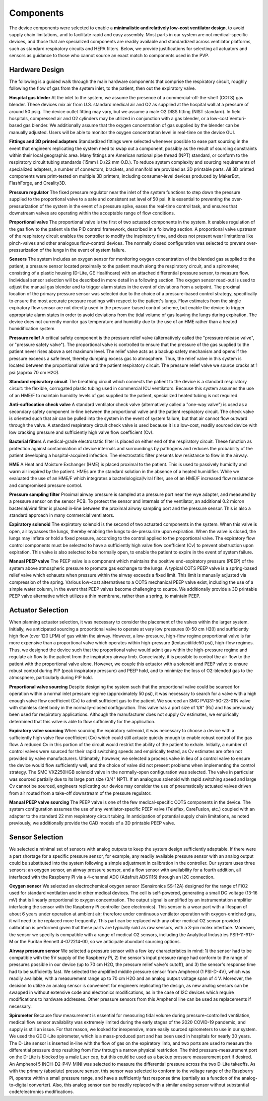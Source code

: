 Components
==================

The device components were selected to enable a **minimalistic and relatively low-cost ventilator design**, to avoid supply chain limitations, and to facilitate rapid and easy assembly. Most parts in our system are not medical-specific devices, and those that are specialized components are readily available and standardized across ventilator platforms, such as standard respiratory circuits and HEPA filters.
Below, we provide justifications for selecting all actuators and sensors as guidance to those who cannot source an exact match to components used in the PVP.

.. raw:: html
    :file: assets/images/schematic_v2.svg

Hardware Design
-------------------

The following is a guided walk through the main hardware components that comprise the respiratory circuit,
roughly following the flow of gas from the system inlet, to the patient, then out the expiratory valve.

**Hospital gas bleder** 
At the inlet to the system, we assume the presence of a commercial-off-the-shelf (COTS) gas blender. These devices mix air from U.S. standard medical air and O2 as supplied at the hospital wall at a pressure of around 50 psig. The device outlet fitting may vary, but we assume a male O2 DISS fitting (NIST standard). In field hospitals, compressed air and O2 cylinders may be utilized in conjunction with a gas blender, or a low-cost Venturi-based gas blender. We additionally assume that the oxygen concentration of gas supplied by the blender can be manually adjusted. Users will be able to monitor the oxygen concentration level in real-time on the device GUI. 

**Fittings and 3D printed adapters**
Standardized fittings were selected whenever possible to ease part sourcing in the event that engineers replicating the system need to swap out a component, possibly as the result of sourcing constraints within their local geographic area. Many fittings are American national pipe thread (NPT) standard, or conform to the respiratory circuit tubing standards (15mm I.D./22 mm O.D.). To reduce system complexity and sourcing requirements of specialized adapters, a number of connectors, brackets, and manifold are provided as 3D printable parts. All 3D printed components were print-tested on multiple 3D printers, including consumer-level devices produced by MakerBot, FlashForge, and Creality3D. 

**Pressure regulator**
The fixed pressure regulator near the inlet of the system functions to step down the pressure supplied to the proportional valve to a safe and consistent set level of 50 psi. It is essential to preventing the over-pressurization of the system in the event of a pressure spike, eases the real-time control task, and ensures that downstream valves are operating within the acceptable range of flow conditions.

**Proportional valve**
The proportional valve is the first of two actuated components in the system. It enables regulation of the gas flow to the patient via the PID control framework, described in a following section. A proportional valve upstream of the respiratory circuit enables the controller to modify the inspiratory time, and does not present wear limitations like pinch-valves and other analogous flow-control devices. The normally closed configuration was selected to prevent over-pressurization of the lungs in the event of system failure. 

**Sensors**
The system includes an oxygen sensor for monitoring oxygen concentration of the blended gas supplied to the patient, a pressure sensor located proximally to the patient mouth along the respiratory circuit, and a spirometer, consisting of a plastic housing (D-Lite, GE Healthcare) with an attached differential pressure sensor, to measure flow. Individual sensor selection will be described in more detail in a following section. The oxygen sensor read-out is used to adjust the manual gas blender and to trigger alarm states in the event of deviations from a setpoint. The proximal location of the primary pressure sensor was selected due to the choice of a pressure-based control strategy, specifically to ensure the most accurate pressure readings with respect to the patient's lungs. Flow estimates from the single expiratory flow sensor are not directly used in the pressure-based control scheme, but enable the device to trigger appropriate alarm states in order to avoid deviations from the tidal volume of gas leaving the lungs during expiration. The device does not currently monitor gas temperature and humidity due to the use of an HME rather than a heated humidification system.

**Pressure relief**
A critical safety component is the pressure relief valve (alternatively called the "pressure release valve", or "pressure safety valve"). The proportional valve is controlled to ensure that the pressure of the gas supplied to the patient never rises above a set maximum level. The relief valve acts as a backup safety mechanism and opens if the pressure exceeds a safe level, thereby dumping excess gas to atmosphere. Thus, the relief valve in this system is located between the proportional valve and the patient respiratory circuit. The pressure relief valve we source cracks at 1 psi (approx 70 cm H2O).

**Standard repisratory circuit**
The breathing circuit which connects the patient to the device is a standard respiratory circuit: the flexible, corrugated plastic tubing used in commercial ICU ventilators. Because this system assumes the use of an HME/F to maintain humidity levels of gas supplied to the patient, specialized heated tubing is not required. 
 
**Anti-suffocation check valve** 
A standard ventilator check valve (alternatively called a "one-way valve") is used as a secondary safety component in-line between the proportional valve and the patient respiratory circuit. The check valve is oriented such that air can be pulled into the system in the event of system failure, but that air cannot flow outward through the valve. A standard respiratory circuit check valve is used because it is a low-cost, readily sourced device with low cracking pressure and sufficiently high valve flow coefficient (Cv). 
 
**Bacterial filters**
A medical-grade electrostatic filter is placed on either end of the respiratory circuit. These function as protection against contamination of device internals and surroundings by pathogens and reduces the probability of the patient developing a hospital-acquired infection. The electrostatic filter presents low resistance to flow in the airway.
 
**HME**
A Heat and Moisture Exchanger (HME) is placed proximal to the patient. This is used to passively humidify and warm air inspired by the patient. HMEs are the standard solution in the absence of a heated humidifier. While we evaluated the use of an HME/F which integrates a bacteriological/viral filter, use of an HME/F increased flow resistance and compromised pressure control. 

**Pressure sampling filter**
Proximal airway pressure is sampled at a pressure port near the wye adapter, and measured by a pressure sensor on the sensor PCB. To protect the sensor and internals of the ventilator, an additional 0.2 micron bacterial/viral filter is placed in-line between the proximal airway sampling port and the pressure sensor. This is also a standard approach in many commercial ventilators. 

**Expiratory solenoid**
The expiratory solenoid is the second of two actuated components in the system. When this valve is open, air bypasses the lungs, thereby enabling the lungs to de-pressurize upon expiration. When the valve is closed, the lungs may inflate or hold a fixed pressure, according to the control applied to the proportional valve. The expiratory flow control components must be selected to have a sufficiently high valve flow coefficient (Cv) to prevent obstruction upon expiration. This valve is also selected to be normally open, to enable the patient to expire in the event of system failure. 

**Manual PEEP valve**
The PEEP valve is a component which maintains the positive end-expiratory pressure (PEEP) of the system above atmospheric pressure to promote gas exchange to the lungs. A typical COTS PEEP valve is a spring-based relief valve which exhausts when pressure within the airway exceeds a fixed limit. This limit is manually adjusted via compression of the spring. Various low-cost alternatives to a COTS mechanical PEEP valve exist, including the use of a simple water column, in the event that PEEP valves become challenging to source. We additionally provide a 3D printable PEEP valve alternative which utilizes a thin membrane, rather than a spring, to maintain PEEP. 

Actuator Selection
---------------------

When planning actuator selection, it was necessary to consider the placement of the valves within the larger system. Initially, we anticipated sourcing a proportional valve to operate at very low pressures (0-50 cm H20) and sufficiently high flow (over 120 LPM) of gas within the airway. However, a low-pressure, high-flow regime proportional valve is far more expensive than a proportional valve which operates within high-pressure (\textasciitilde50 psi), high-flow regimes. Thus, we designed the device such that the proportional valve would admit gas within the high-pressure regime and regulate air flow to the patient from the inspiratory airway limb. 
Conceivably, it is possible to control the air flow to the patient with the proportional valve alone. However, we couple this actuator with a solenoid and PEEP valve to ensure robust control during PIP (peak inspiratory pressure) and PEEP hold, and to minimize the loss of O2-blended gas to the atmosphere, particularly during PIP hold.


**Proportional valve sourcing**
Despite designing the system such that the proportional valve could be sourced for operation within a normal inlet pressure regime (approximately 50 psi), it was necessary to search for a valve with a high enough valve flow coefficient (Cv) to admit sufficient gas to the patient. We sourced an SMC PVQ31-5G-23-01N valve with stainless steel body in the normally-closed configuration. This valve has a port size of 1/8" (Rc) and has previously been used for respiratory applications. Although the manufacturer does not supply Cv estimates, we empirically determined that this valve is able to flow sufficiently for the application.

**Expiratory valve sourcing**
When sourcing the expiratory solenoid, it was necessary to choose a device with a sufficiently high valve flow coefficient (Cv) which could still actuate quickly enough to enable robust control of the gas flow. A reduced Cv in this portion of the circuit would restrict the ability of the patient to exhale. Initially, a number of control valves were sourced for their rapid switching speeds and empirically tested, as Cv estimates are often not provided by valve manufacturers. Ultimately, however, we selected a process valve in lieu of a control valve to ensure the device would flow sufficiently well, and the choice of valve did not present problems when implementing the control strategy. The SMC VXZ250HGB solenoid valve in the normally-open configuration was selected. The valve in particular was sourced partially due to its large port size (3/4" NPT). If an analogous solenoid with rapid switching speed and large Cv cannot be sourced, engineers replicating our device may consider the use of pneumatically actuated valves driven from air routed from a take-off downstream of the pressure regulator. 

**Manual PEEP valve sourcing**
The PEEP valve is one of the few medical-specific COTS components in the device. The system configuration assumes the use of any ventilator-specific PEEP valve (Teleflex, CareFusion, etc.) coupled with an adapter to the standard 22 mm respiratory circuit tubing. In anticipation of potential supply chain limitations, as noted previously, we additionally provide the CAD models of a 3D printable PEEP valve. 

Sensor Selection
---------------------
We selected a minimal set of sensors with analog outputs to keep the system design sufficiently adaptable. If there were a part shortage for a specific pressure sensor, for example, any readily available pressure sensor with an analog output could be substituted into the system following a simple adjustment in calibration in the controller. Our system uses three sensors: an oxygen sensor, an airway pressure sensor, and a flow sensor with availability for a fourth addition, all interfaced with the Raspberry Pi via a 4-channel ADC (Adafruit ADS1115) through an I2C connection.

**Oxygen sensor**
We selected an electrochemical oxygen sensor (Sensironics SS-12A) designed for the range of FiO2 used for standard ventilation and in other medical devices. The cell is self-powered, generating a small DC voltage (13-16 mV) that is linearly proportional to oxygen concentration. The output signal is amplified by an instrumentation amplifier interfacing the sensor with the Raspberry Pi controller (see electronics). This sensor is a wear part with a lifespan of about 6 years under operation at ambient air; therefore under continuous ventilator operation with oxygen-enriched gas, it will need to be replaced more frequently. This part can be replaced with any other medical O2 sensor provided calibration is performed given that these parts are typically sold as raw sensors, with a 3-pin molex interface. Moreover, the sensor we specify is compatible with a range of medical O2 sensors, including the Analytical Industries PSR-11-917-M or the Puritan Bennett 4-072214-00, so we anticipate abundant sourcing options.

**Airway pressure sensor**
We selected a pressure sensor with a few key characteristics in mind: 1) the sensor had to be compatible with the 5V supply of the Raspberry Pi, 2) the sensor's input pressure range had conform to the range of pressures possible in our device (up to 70 cm H2O, the pressure relief valve's cutoff), and 3) the sensor's response time had to be sufficiently fast. We selected the amplified middle pressure sensor from Amphenol (1 PSI-D-4V), which was readily available, with a measurement range up to 70 cm H2O and an analog output voltage span of 4 V. Moreover, the decision to utilize an analog sensor is convenient for engineers replicating the design, as new analog sensors can be swapped in without extensive code and electronics modifications, as in the case of I2C devices which require modifications to hardware addresses. Other pressure sensors from this Amphenol line can be used as replacements if necessary.

**Spirometer**
Because flow measurement is essential for measuring tidal volume during pressure-controlled ventilation, medical flow sensor availability was extremely limited during the early stages of the 2020 COVID-19 pandemic, and supply is still an issue. For that reason, we looked for inexpensive, more easily sourced spirometers to use in our system. We used the GE D-Lite spirometer, which is a mass-produced part and has been used in hospitals for nearly 30 years. The D-Lite sensor is inserted in-line with the flow of gas on the expiratory limb, and two ports are used to measure the differential pressure drop resulting from flow through a narrow physical restriction. The third pressure-measurement port on the D-Lite is blocked by a male Luer cap, but this could be used as a backup pressure measurement port if desired. An Amphenol 5 INCH-D2-P4V-MINI was selected to measure the differential pressure across the two D-Lite takeoffs. As with the primary (absolute) pressure sensor, this sensor was selected to conform to the voltage range of the Raspberry Pi, operate within a small pressure range, and have a sufficiently fast response time (partially as a function of the analog-to-digital converter). Also, this analog sensor can be readily replaced with a similar analog sensor without substantial code/electronics modifications. 

